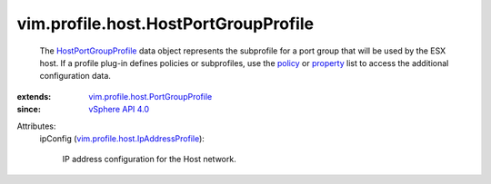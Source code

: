 .. _policy: ../../../vim/profile/ApplyProfile.rst#policy

.. _property: ../../../vim/profile/ApplyProfile.rst#property

.. _vSphere API 4.0: ../../../vim/version.rst#vimversionversion5

.. _HostPortGroupProfile: ../../../vim/profile/host/HostPortGroupProfile.rst

.. _vim.profile.host.PortGroupProfile: ../../../vim/profile/host/PortGroupProfile.rst

.. _vim.profile.host.IpAddressProfile: ../../../vim/profile/host/IpAddressProfile.rst


vim.profile.host.HostPortGroupProfile
=====================================
  The `HostPortGroupProfile`_ data object represents the subprofile for a port group that will be used by the ESX host. If a profile plug-in defines policies or subprofiles, use the `policy`_ or `property`_ list to access the additional configuration data.
:extends: vim.profile.host.PortGroupProfile_
:since: `vSphere API 4.0`_

Attributes:
    ipConfig (`vim.profile.host.IpAddressProfile`_):

       IP address configuration for the Host network.
